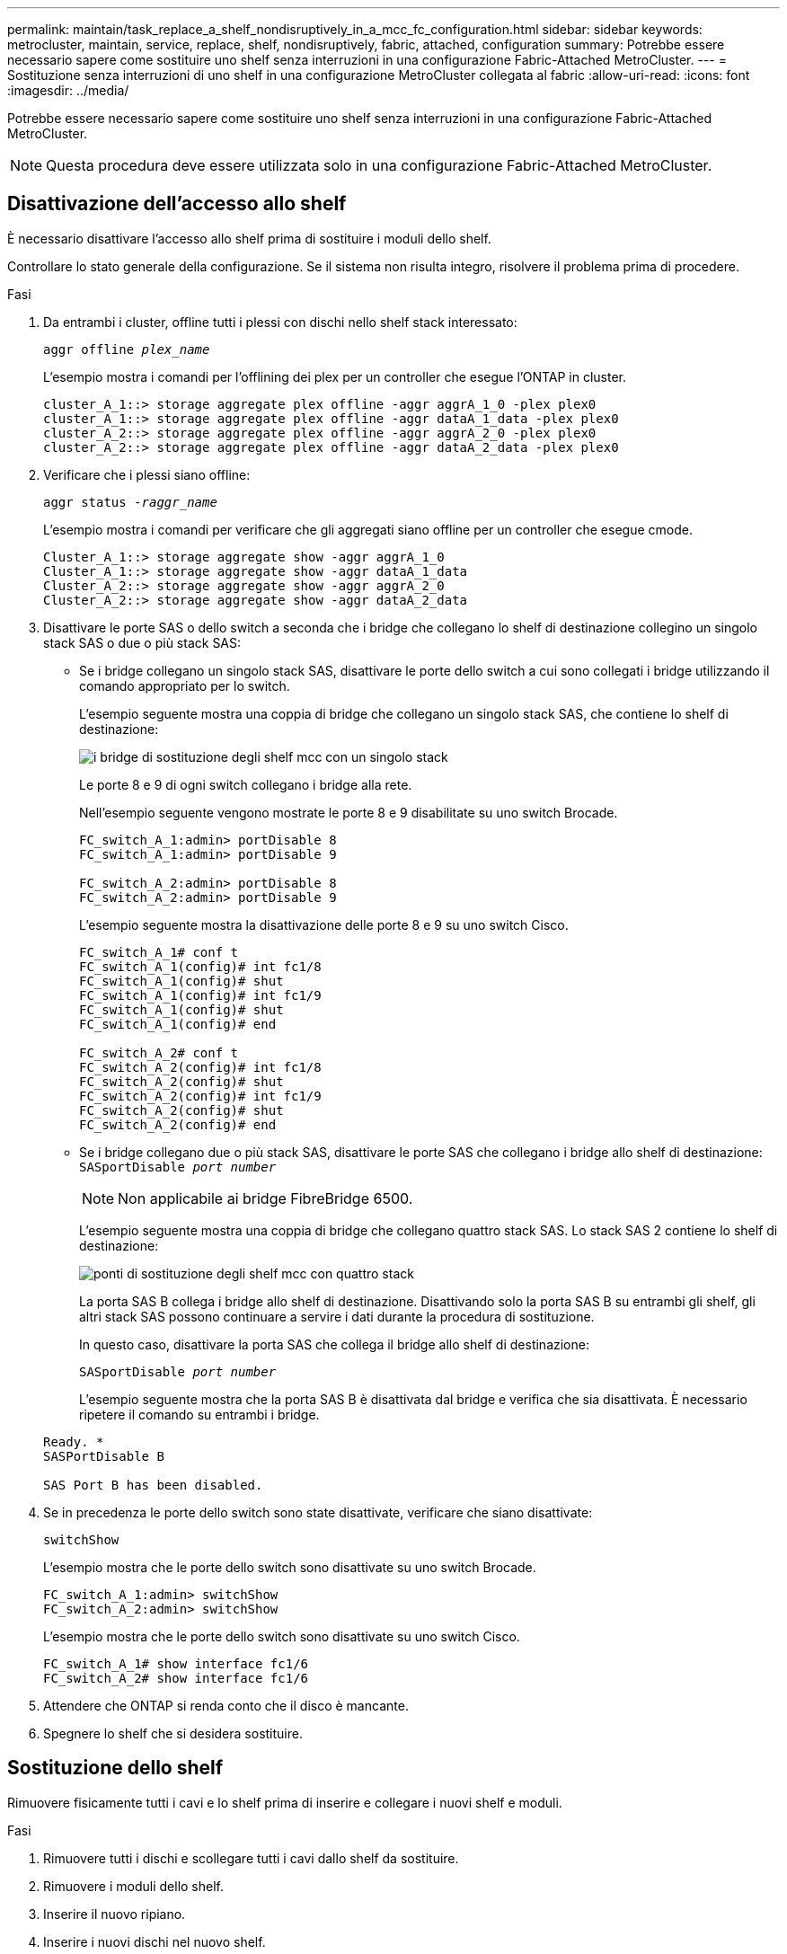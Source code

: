 ---
permalink: maintain/task_replace_a_shelf_nondisruptively_in_a_mcc_fc_configuration.html 
sidebar: sidebar 
keywords: metrocluster, maintain, service, replace, shelf, nondisruptively, fabric, attached, configuration 
summary: Potrebbe essere necessario sapere come sostituire uno shelf senza interruzioni in una configurazione Fabric-Attached MetroCluster. 
---
= Sostituzione senza interruzioni di uno shelf in una configurazione MetroCluster collegata al fabric
:allow-uri-read: 
:icons: font
:imagesdir: ../media/


[role="lead"]
Potrebbe essere necessario sapere come sostituire uno shelf senza interruzioni in una configurazione Fabric-Attached MetroCluster.


NOTE: Questa procedura deve essere utilizzata solo in una configurazione Fabric-Attached MetroCluster.



== Disattivazione dell'accesso allo shelf

È necessario disattivare l'accesso allo shelf prima di sostituire i moduli dello shelf.

Controllare lo stato generale della configurazione. Se il sistema non risulta integro, risolvere il problema prima di procedere.

.Fasi
. Da entrambi i cluster, offline tutti i plessi con dischi nello shelf stack interessato:
+
`aggr offline _plex_name_`

+
L'esempio mostra i comandi per l'offlining dei plex per un controller che esegue l'ONTAP in cluster.

+
[listing]
----

cluster_A_1::> storage aggregate plex offline -aggr aggrA_1_0 -plex plex0
cluster_A_1::> storage aggregate plex offline -aggr dataA_1_data -plex plex0
cluster_A_2::> storage aggregate plex offline -aggr aggrA_2_0 -plex plex0
cluster_A_2::> storage aggregate plex offline -aggr dataA_2_data -plex plex0
----
. Verificare che i plessi siano offline:
+
`aggr status _-raggr_name_`

+
L'esempio mostra i comandi per verificare che gli aggregati siano offline per un controller che esegue cmode.

+
[listing]
----

Cluster_A_1::> storage aggregate show -aggr aggrA_1_0
Cluster_A_1::> storage aggregate show -aggr dataA_1_data
Cluster_A_2::> storage aggregate show -aggr aggrA_2_0
Cluster_A_2::> storage aggregate show -aggr dataA_2_data
----
. Disattivare le porte SAS o dello switch a seconda che i bridge che collegano lo shelf di destinazione collegino un singolo stack SAS o due o più stack SAS:
+
** Se i bridge collegano un singolo stack SAS, disattivare le porte dello switch a cui sono collegati i bridge utilizzando il comando appropriato per lo switch.
+
L'esempio seguente mostra una coppia di bridge che collegano un singolo stack SAS, che contiene lo shelf di destinazione:

+
image::../media/mcc_shelf_replacement_bridges_with_a_single_stack.gif[i bridge di sostituzione degli shelf mcc con un singolo stack]

+
Le porte 8 e 9 di ogni switch collegano i bridge alla rete.

+
Nell'esempio seguente vengono mostrate le porte 8 e 9 disabilitate su uno switch Brocade.

+
[listing]
----
FC_switch_A_1:admin> portDisable 8
FC_switch_A_1:admin> portDisable 9

FC_switch_A_2:admin> portDisable 8
FC_switch_A_2:admin> portDisable 9
----
+
L'esempio seguente mostra la disattivazione delle porte 8 e 9 su uno switch Cisco.

+
[listing]
----
FC_switch_A_1# conf t
FC_switch_A_1(config)# int fc1/8
FC_switch_A_1(config)# shut
FC_switch_A_1(config)# int fc1/9
FC_switch_A_1(config)# shut
FC_switch_A_1(config)# end

FC_switch_A_2# conf t
FC_switch_A_2(config)# int fc1/8
FC_switch_A_2(config)# shut
FC_switch_A_2(config)# int fc1/9
FC_switch_A_2(config)# shut
FC_switch_A_2(config)# end
----
** Se i bridge collegano due o più stack SAS, disattivare le porte SAS che collegano i bridge allo shelf di destinazione: +
`SASportDisable _port number_`
+

NOTE: Non applicabile ai bridge FibreBridge 6500.

+
L'esempio seguente mostra una coppia di bridge che collegano quattro stack SAS. Lo stack SAS 2 contiene lo shelf di destinazione:

+
image::../media/mcc_shelf_replacement_bridges_with_four_stacks.gif[ponti di sostituzione degli shelf mcc con quattro stack]

+
La porta SAS B collega i bridge allo shelf di destinazione. Disattivando solo la porta SAS B su entrambi gli shelf, gli altri stack SAS possono continuare a servire i dati durante la procedura di sostituzione.

+
In questo caso, disattivare la porta SAS che collega il bridge allo shelf di destinazione:

+
`SASportDisable _port number_`

+
L'esempio seguente mostra che la porta SAS B è disattivata dal bridge e verifica che sia disattivata. È necessario ripetere il comando su entrambi i bridge.

+
[listing]
----
Ready. *
SASPortDisable B

SAS Port B has been disabled.
----


. Se in precedenza le porte dello switch sono state disattivate, verificare che siano disattivate:
+
`switchShow`

+
L'esempio mostra che le porte dello switch sono disattivate su uno switch Brocade.

+
[listing]
----

FC_switch_A_1:admin> switchShow
FC_switch_A_2:admin> switchShow
----
+
L'esempio mostra che le porte dello switch sono disattivate su uno switch Cisco.

+
[listing]
----

FC_switch_A_1# show interface fc1/6
FC_switch_A_2# show interface fc1/6
----
. Attendere che ONTAP si renda conto che il disco è mancante.
. Spegnere lo shelf che si desidera sostituire.




== Sostituzione dello shelf

Rimuovere fisicamente tutti i cavi e lo shelf prima di inserire e collegare i nuovi shelf e moduli.

.Fasi
. Rimuovere tutti i dischi e scollegare tutti i cavi dallo shelf da sostituire.
. Rimuovere i moduli dello shelf.
. Inserire il nuovo ripiano.
. Inserire i nuovi dischi nel nuovo shelf.
. Inserire i moduli dello shelf.
. Cablare lo shelf (SAS o Power).
. Accendere lo shelf.




== Riabilitare l'accesso e verificare il funzionamento

Una volta sostituito lo shelf, è necessario riabilitare l'accesso e verificare che il nuovo shelf funzioni correttamente.

.Fasi
. Verificare che lo shelf si accenda correttamente e che siano presenti i collegamenti sui moduli IOM.
. Abilitare le porte dello switch o la porta SAS in base ai seguenti scenari:
+
[cols="1,3"]
|===


| Opzione | Fase 


 a| 
*Se in precedenza sono state disattivate le porte dello switch*
 a| 
.. Abilitare le porte dello switch:
+
`portEnable _port number_`

+
L'esempio mostra la porta dello switch attivata su uno switch Brocade.

+
[listing]
----

Switch_A_1:admin> portEnable 6
Switch_A_2:admin> portEnable 6
----
+
L'esempio mostra la porta dello switch abilitata su uno switch Cisco.

+
[listing]
----

Switch_A_1# conf t
Switch_A_1(config)# int fc1/6
Switch_A_1(config)# no shut
Switch_A_1(config)# end

Switch_A_2# conf t
Switch_A_2(config)# int fc1/6
Switch_A_2(config)# no shut
Switch_A_2(config)# end
----




 a| 
*Se in precedenza è stata disattivata una porta SAS*
 a| 
.. Abilitare la porta SAS che collega lo stack alla posizione dello shelf:
+
`SASportEnable _port number_`

+
L'esempio mostra che la porta SAS A è abilitata dal bridge e verifica che sia abilitata.

+
[listing]
----
Ready. *
SASPortEnable A

SAS Port A has been enabled.
----



NOTE: Questo non è applicabile a ATTO 6500 FiberBridges.

|===
. Se in precedenza le porte dello switch sono state disattivate, verificare che siano attivate e in linea e che tutti i dispositivi siano collegati correttamente:
+
`switchShow`

+
L'esempio mostra `switchShow` Comando per verificare che uno switch Brocade sia in linea.

+
[listing]
----

Switch_A_1:admin> SwitchShow
Switch_A_2:admin> SwitchShow
----
+
L'esempio mostra `switchShow` Comando per verificare che uno switch Cisco sia in linea.

+
[listing]
----

Switch_A_1# show interface fc1/6
Switch_A_2# show interface fc1/6
----
+

NOTE: Dopo alcuni minuti, ONTAP rileva l'inserimento di nuovi dischi e visualizza un messaggio per ogni nuovo disco.

. Verificare che i dischi siano stati rilevati da ONTAP:
+
`sysconfig -a`

. Online i plex offline in precedenza:
+
`aggr online__plex_name__`

+
L'esempio mostra i comandi per posizionare i plex su un controller che esegue cmode di nuovo online.

+
[listing]
----

Cluster_A_1::> storage aggregate plex online -aggr aggr1 -plex plex2
Cluster_A_1::> storage aggregate plex online -aggr aggr2 -plex plex6
Cluster_A_1::> storage aggregate plex online -aggr aggr3 -plex plex1
----
+
I plessi iniziano a risincronizzarsi.

+

NOTE: È possibile monitorare l'avanzamento della risincronizzazione utilizzando `aggr status _-raggr_name_` comando.


